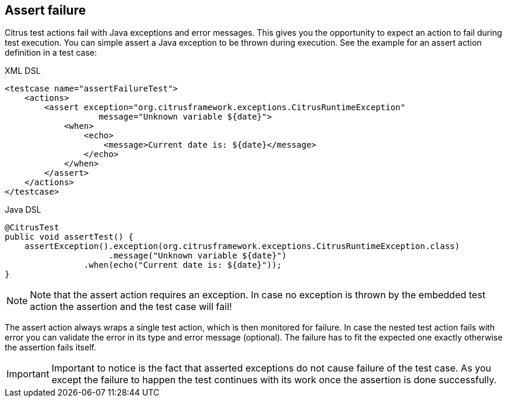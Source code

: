 [[actions-assert-failure]]
== Assert failure

Citrus test actions fail with Java exceptions and error messages. This gives you the opportunity to expect an action to fail during test execution. You can simple assert a Java exception to be thrown during execution. See the example for an assert action definition in a test case:

.XML DSL
[source,xml]
----
<testcase name="assertFailureTest">
    <actions>
        <assert exception="org.citrusframework.exceptions.CitrusRuntimeException"
                   message="Unknown variable ${date}">
            <when>
                <echo>
                    <message>Current date is: ${date}</message>
                </echo>
            </when>
        </assert>
    </actions>
</testcase>
----

.Java DSL
[source,java]
----
@CitrusTest
public void assertTest() {
    assertException().exception(org.citrusframework.exceptions.CitrusRuntimeException.class)
                     .message("Unknown variable ${date}")
                .when(echo("Current date is: ${date}"));
}
----

NOTE: Note that the assert action requires an exception. In case no exception is thrown by the embedded test action the assertion and the test case will fail!

The assert action always wraps a single test action, which is then monitored for failure. In case the nested test action fails with error you can validate the error in its type and error message (optional). The failure has to fit the expected one exactly otherwise the assertion fails itself.

IMPORTANT: Important to notice is the fact that asserted exceptions do not cause failure of the test case. As you except the failure to happen the test continues with its work once the assertion is done successfully.
